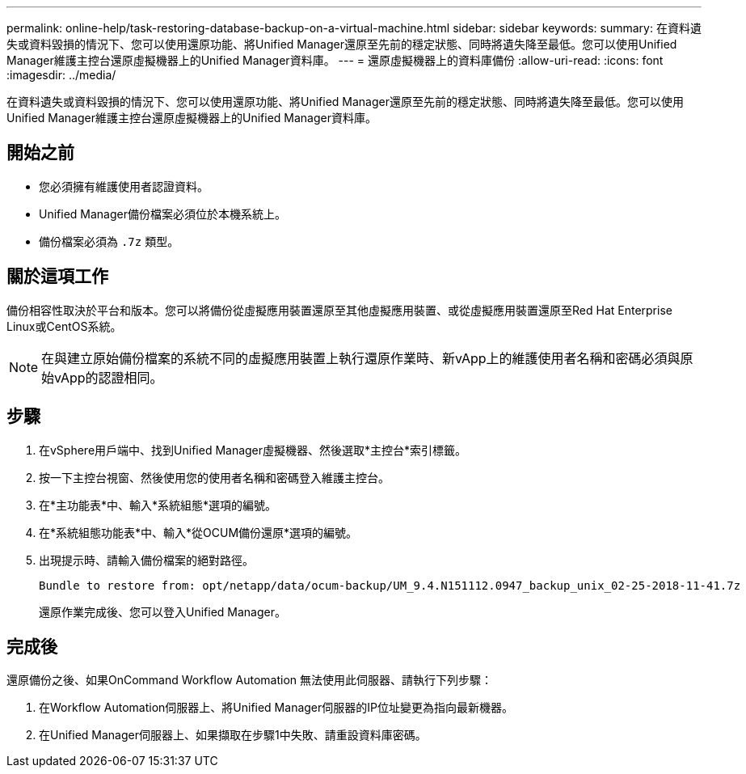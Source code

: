 ---
permalink: online-help/task-restoring-database-backup-on-a-virtual-machine.html 
sidebar: sidebar 
keywords:  
summary: 在資料遺失或資料毀損的情況下、您可以使用還原功能、將Unified Manager還原至先前的穩定狀態、同時將遺失降至最低。您可以使用Unified Manager維護主控台還原虛擬機器上的Unified Manager資料庫。 
---
= 還原虛擬機器上的資料庫備份
:allow-uri-read: 
:icons: font
:imagesdir: ../media/


[role="lead"]
在資料遺失或資料毀損的情況下、您可以使用還原功能、將Unified Manager還原至先前的穩定狀態、同時將遺失降至最低。您可以使用Unified Manager維護主控台還原虛擬機器上的Unified Manager資料庫。



== 開始之前

* 您必須擁有維護使用者認證資料。
* Unified Manager備份檔案必須位於本機系統上。
* 備份檔案必須為 `.7z` 類型。




== 關於這項工作

備份相容性取決於平台和版本。您可以將備份從虛擬應用裝置還原至其他虛擬應用裝置、或從虛擬應用裝置還原至Red Hat Enterprise Linux或CentOS系統。

[NOTE]
====
在與建立原始備份檔案的系統不同的虛擬應用裝置上執行還原作業時、新vApp上的維護使用者名稱和密碼必須與原始vApp的認證相同。

====


== 步驟

. 在vSphere用戶端中、找到Unified Manager虛擬機器、然後選取*主控台*索引標籤。
. 按一下主控台視窗、然後使用您的使用者名稱和密碼登入維護主控台。
. 在*主功能表*中、輸入*系統組態*選項的編號。
. 在*系統組態功能表*中、輸入*從OCUM備份還原*選項的編號。
. 出現提示時、請輸入備份檔案的絕對路徑。
+
[listing]
----
Bundle to restore from: opt/netapp/data/ocum-backup/UM_9.4.N151112.0947_backup_unix_02-25-2018-11-41.7z
----
+
還原作業完成後、您可以登入Unified Manager。





== 完成後

還原備份之後、如果OnCommand Workflow Automation 無法使用此伺服器、請執行下列步驟：

. 在Workflow Automation伺服器上、將Unified Manager伺服器的IP位址變更為指向最新機器。
. 在Unified Manager伺服器上、如果擷取在步驟1中失敗、請重設資料庫密碼。

